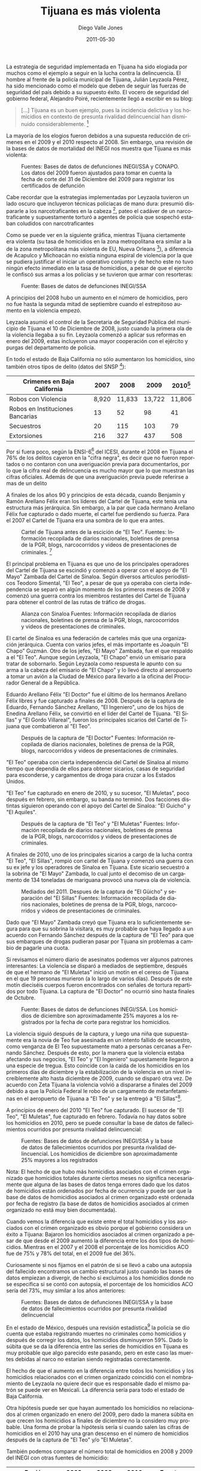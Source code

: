 #+TITLE:     Tijuana es más violenta
#+AUTHOR:    Diego Valle Jones
#+EMAIL:     diegovalle@gmail.com
#+DATE:      2011-05-30
#+KEYWORDS:
#+MACRO: fuentesinegi Bases de datos de defunciones INEGI/SSA
#+MACRO: fuentesgraph Fuentes: Información recopilada de diarios nacionales, boletines de prensa de la PGR, blogs, narcocorridos y videos de presentaciones de criminales.
#+LANGUAGE:  es
#+OPTIONS:   H:3 num:t toc:t \n:nil @:t ::t |:t ^:t -:t f:t *:t <:t
#+OPTIONS:   TeX:t LaTeX:t skip:nil d:nil todo:t pri:nil tags:not-in-toc
#+INFOJS_OPT: view:nil toc:nil ltoc:t mouse:underline buttons:0 path:http://orgmode.org/org-info.js
#+EXPORT_SELECT_TAGS: export
#+EXPORT_EXCLUDE_TAGS: noexport
#+LINK_UP:   
#+LINK_HOME: 
#+XSLT:
#+DESCRIPTION: Los homicidios aumentaron en Tijuana durante el 2009 y hay una discrepancia con los homicidios vinculados al crimen organizado desde el 2009

#+begin_src emacs-lisp :exports none
(setq org-export-html-inline-image-extensions
  '("png" "jpeg" "svg" "jpg" "gif" "ps" "eps" "wmf" "emf"))

(setq org-export-html-xml-declaration
  '(("html" . "")
    ("php" . "<?php echo \"<?xml version=\\\"1.0\\\" encoding=\\\"%s\\\" ?>\";
?>")))
#+end_src

#+results:
| (html . ) | (php . <?php echo "<?xml version=\"1.0\" encoding=\"%s\" ?>";\n?>) |

La estrategia de seguridad implementada en Tijuana ha sido elogiada
por muchos como el ejemplo a seguir en la lucha contra la
delincuencia. El hombre al frente de la policía municipal de Tijuana,
Julián Leyzaola Pérez, ha sido mencionado como el modelo que deben de
seguir las fuerzas de seguridad del país debido a su supuesto
éxito. El vocero de seguridad del gobierno federal, Alejandro Poiré,
recientemente llegó a escribir en su blog:

#+BEGIN_QUOTE
[...] Tijuana es un buen ejemplo, pues la incidencia delictiva y los
homicidios en contexto de presunta rivalidad delincuencial han
disminuido considerablemente. [fn:poire]
#+END_QUOTE

La mayoría de los elogios fueron debidos a una supuesta reducción de
crímenes en el 2009 y el 2010 respecto al 2008. Sin embargo, una
revisión de la bases de datos de mortalidad del INEGI nos muestra que
Tijuana es más violenta:

 #+CAPTION: Fuentes: {{{fuentesinegi(s)}}} y CONAPO. Los datos del 2009 fueron ajustados para tomar en cuenta la fecha de corte del 31 de Diciembre del 2009 para registrar los certificados de defunción
 #+LABEL:   fig:1
[[file:graphs/tijuana.png]]


Cabe recordar que la estrategias implementadas por Leyzaola tuvieron
un lado oscuro que incluyeron técnicas policiacas de mano dura:
presumió dispararle a los narcotraficantes en la cabeza [fn:1], pateo
el cadáver de un narcotraficante y supuestamente torturó a agentes de
policía que sospechó estaban coludidos con narcotraficantes

Como se puede ver en la siguiente gráfica, mientras Tijuana
ciertamente era violenta (su tasa de homicidios en la zona
metropolitana era similar a la de la zona metropolitana más violenta
de EU, Nueva Orleans [fn:city]), a diferencia de Acapulco y Michoacán no existía
ninguna espiral de violencia por la que se pudiera justificar el
iniciar un operativo conjunto y de hecho este no tuvo ningún efecto
inmediato en la tasa de homicidios, a pesar de que el ejercito le
confiscó sus armas a los policías y se tuvieron que armar con
resorteras:

#+CAPTION: Fuente: {{{fuentesinegi}}}
#+LABEL:   fig:2
[[file:pdfs/tijuana-ma-weekly2.png]]

A principios del 2008 hubo un aumento en el número de homicidios, pero
no fue hasta la segunda mitad de septiembre cuando el estrepitoso
aumento en la violencia empezó.

Leyzaola asumió el control de la Secretaria de Seguridad Pública del
municipio de Tijuana el 10 de Diciembre de 2008, justo cuando la
primera ola de la violencia llegaba a su fin. Leyzaola comenzó a
aplicar sus reformas en enero del 2009, estas incluyeron una
mayor cooperación con el ejército y purgas del departamento de
policía.

En todo el estado de Baja California no sólo aumentaron los
homicidios, sino también otros tipos de delito (datos del SNSP [fn:bajacalifornia]):

| Crimenes en Baja California      |      2007 |      2008 |   2009 | 2010[fn:snsp] |
|----------------------------------+-----------+-----------+--------+---------------|
| Robos con Violencia              |     8,920 |    11,833 | 13,722 |        11,806 |
| Robos en Instituciones Bancarias |        13 |        52 |     98 |            41 |
| Secuestros                       |        20 |       115 |    103 |            79 |
| Extorsiones                      |       216 |       327 |    437 |           508 |


Por si fuera poco, según la ENSI-6[fn:4] del ICESI, durante el 2008 en
Tijuana el 76% de los delitos cayeron en la "cifra negra", es decir
que no fueron reportados o no contaron con una averiguación previa
para documentarlos, por lo que la cifra real de delincuencia es mucho
mayor que lo que muestran las cifras oficiales. Además de que una
averiguación previa puede referirse a mas de un delito

A finales de los años 90 y principios de esta década, cuando Benjamín y
Ramón Arellano Félix eran los líderes del Cartel de Tijuana, este tenía
una estructura más jerárquica. Sin embargo, a la par que cada hermano
Arellano Félix fue capturado o dado muerte, el cartel fue perdiendo su
fuerza. Para el 2007 el Cartel de Tijuana era una sombra de lo que era antes.


 #+CAPTION: Cartel de Tijuana antes de la escición de "El Teo". {{{fuentesgraph}}} [fn:graph]
 #+LABEL:   fig:3
[[file:gephi/tijuana2007.svg]]

El principal problema en Tijuana es que uno de los principales
operadores del Cartel de Tijuana se escindió y comenzó a operar con el
apoyo de "El Mayo" Zambada del Cartel de Sinaloa. Según diversos artículos
periodísticos Teodoro Simental, "El Teo", a pesar de que ya operaba con
cierta independencia se separó en algún momento de los primeros
meses de 2008 y comenzó una guerra contra los miembros restantes del
Cartel de Tijuana para obtener el control de las rutas de tráfico de
drogas.

 #+CAPTION: Alianza con Sinaloa {{{fuentesgraph}}}
 #+LABEL:   fig:4
[[file:gephi/tijuana2008-02.svg]]

El cartel de Sinaloa es una federación de carteles más que una
organización jerárquica. Cuenta con varios jefes, el más importante es
Joaquín "El Chapo" Guzmán. Otro de los jefes, "El Mayo" Zambada, fue el que
respaldo a el "El Teo". Aunque según Leyzaola, "El Chapo" envió un
emisario para tratar de sobornarlo. Según Leyzaola como respuesta le
apunto con su arma a la cabeza del emisario de "El Chapo" y lo llevó directo al aeropuerto a
tomar un avión a la Ciudad de México para llevarlo a la oficina del
Procurador General de a República.

Eduardo Arellano Félix "El Doctor" fue el último de los hermanos Arellano Félix
libres y fue capturado a finales de 2008. Después de la captura
de Eduardo, Fernando Sánchez Arellano, "El Ingeniero", uno de los hijos de Enedina
Arellano Félix, se convirtió en el líder del Cartel de
Tijuana. "El Sillas" y "El Gordo Villareal", fueron los principales
sicarios del Cartel de Tijuana que combatieron al "El Teo".

#+CAPTION: Después de la captura de "El Doctor" {{{fuentesgraph}}}
 #+LABEL:   fig:4
[[file:gephi/tijuana2008-12.svg]]

"El Teo" operaba con cierta independencia del Cartel de Sinaloa al mismo
tiempo que dependía de ellos para obtener sicarios, casas de
seguridad para esconderse, y cargamentos de droga para cruzar a los
Estados Unidos.

"El Teo" fue capturado en enero de 2010, y su sucesor, "El Muletas",
poco después en febrero, sin embargo, su banda no terminó. Dos
facciones distintas siguieron operando con el apoyo del Cartel de
Sinaloa: "El Guicho" y "El Aquiles".

 #+CAPTION: Después de la captura de "El Teo" y "El Muletas" {{{fuentesgraph}}}
 #+LABEL:   fig:5
[[file:gephi/tijuana2010-03.svg]]

A finales de 2010, uno de los principales sicarios a cargo de la lucha
contra "El Teo", "El Sillas", rompió con cartel de Tijuana y comenzó
una guerra con su ex jefe y los operadores de Sinaloa en Tijuana. Este
sicario secuestró a la sobrina de "El Mayo" Zambada, lo cual junto el
decomiso de un cargamento de 134 toneladas de mariguana provocó una
nueva ola de violencia.

 #+CAPTION: Mediados del 2011. Despues de la captura de "El Güicho" y separación del "El Sillas" {{{fuentesgraph}}}
 #+LABEL:   fig:6
[[file:gephi/tijuana2011-06.svg]]

Dado que "El Mayo" Zambada creyó que Tijuana era lo suficientemente
segura para que su sobrina la visitara, es muy probable que haya
llegado a un acuerdo con Fernando Sánchez después de la captura de "El
Teo" para que sus embarques de drogas pudieran pasar por Tijuana sin
problemas a cambio de pagarle una cuota.

Si revisamos el número diario de asesinatos podemos ver algunos
patrones interesantes: La violencia se disparó a mediados de
septiembre, después de que el hermano de "El Muletas" inició un motín
en el cereso de Tijuana en el que 19 personas murieron (a lo largo de
varios días). Después de este motín dieciséis cuerpos fueron
encontrados con señales de tortura repartidos por todo Tijuana. La
captura de "El Doctor" no ocurrió sino hasta finales de Octubre.

 #+CAPTION: Fuente: {{{fuentesinegi}}}. Los homicidios de diciembre son aproximadamente 25% mayores a los registrados por la fecha de corte para registrar los homicidios.
 #+LABEL:   fig:7
[[file:pdfs/tijuana-daily-select2.png]]

La violencia siguió después de la captura, y luego una niña que
supuestamente era la novia de Teo fue asesinada en un intento fallido
de secuestro, como venganza de El Teo supuestamente mato a personas
cercanas a Fernando Sánchez. Después de esto, por la manera que la
violencia estaba afectando sus negocios, "El Teo" y "El Ingeniero"
supuestamente llegaron a una especie de tregua. Esto coincide con la caída de los
homicidios en los primeros días de diciembre y la estabilización de la
violencia en un nivel increíblemente alto hasta diciembre de 2009,
cuando se disparó otra vez. De acuerdo con Zeta Tijuana la violencia volvió a
dispararse a finales del 2009 debido a que la Policía Federal le robo de un cargamento de
metanfetaminas en el aeropuerto de Tijuana a "El Teo" y se la entregó a "El
Sillas"[fn:zeta].

A principios de enero del 2010 "El Teo" fue capturado. El sucesor de
"El Teo", "El Muletas", fue capturado en febrero. Todavía no hay datos
sobre los homicidios en 2010, pero se puede consultar la base de datos
de fallecimientos ocurridos por presunta rivalidad delincuencial:

#+CAPTION: Fuentes: {{{fuentesinegi}}} y la base de datos de fallecimientos ocurridos por presunta rivalidad delincuencial. Los homicidios de diciembre son aproximadamente 25% mayores a los registrados
 #+LABEL:   fig:8
[[file:graphs/aco-vs-hom.png]]

Nota: El hecho de que hubo más homicidios asociados con el crimen
organizado que homicidios totales durante ciertos meses no significa
necesariamente que alguna de las bases de datos tenga errores dado que
los datos de homicidios están ordenados por fecha de ocurrencia y
puede ser que la base de datos de homicidios asociados al crimen
organizado esté ordenada por fecha de registro (la base de datos de
homicidios asociados al crimen organizado no está muy bien
documentada).

Cuando vemos la diferencia que existe entre el total homicidios y los
asociados con el crimen organizado es obvio porque el gobierno
considera un éxito a Tijuana: Bajaron los homicidios asociados al
crimen organizado a pesar de que desde el 2009 aumentó la diferencia entre los
dos tipos de homicidios. Mientras en el 2007 y el 2008 el porcentaje
de los homicidios ACO fue de 75% y 78% del total, en el 2009 fue del
36%.

Curiosamente si nos fijamos en el patrón de si se llevó a cabo una
autopsia del fallecido encontramos un cambio estructural justo cuando
las bases de datos empiezan a divergir, de hecho si excluimos a los
homicidios donde no se especifica si se contó con autopsia, el
porcentaje de los homicidios ACO sería del 73%, muy similar a los años
anteriores:

#+CAPTION: Fuentes: {{{fuentesinegi}}} y la base de datos de fallecimientos ocurridos por presunta rivalidad delincuencial
#+LABEL:   fig:9
[[file:graphs/tijuana-diff-necropsia.png]]

En el estado de México, después una revisión estadística[fn:economist]
la policía se dio cuenta que estaba registrando muertes no criminales
como homicidios y después de corregir los datos, los homicidios
disminuyeron 59%. Dado lo súbita que se da la diferencia entre las
series de homicidios en Tijuana es muy probable que algo parecido este
pasando, pero en este caso las muertes debidas al narco no
estarían siendo registradas correctamente.

El hecho de que el aumento en la diferencia entre todos los homicidios y los
homicidios relacionados con el crimen organizado coincidió con el nombramiento
de Leyzaola no quiere decir que es responsable dado el mismo
patrón se puede ver en Mexicali. La diferencia sería para todo el
estado de Baja California.

Otra hipótesis puede ser que hayan aumentado los homicidios no
relacionados al crimen organizado en enero del 2009, pero
dado la manera súbita en que crecen los homicidios a finales de
diciembre no la considero muy probable. Una forma de probar la
hipótesis sería si cuando salen las cifras de homicidios en el 2010
hay una gran descenso en el número de homicidios después de la captura
de "El Teo" y/o "El Muletas".

También podemos comparar el número total de homicidios en 2008 y 2009
del INEGI con otras fuentes de homicidio:

| Región                        | 2008 |           2009 | 2010 | Fuente                  |
|-------------------------------+------+----------------+------+-------------------------|
| Zona Metropolitana de Tijuana |  908 | ~1,250 (1,176) |  S/D | INEGI/SSA               |
| Municipio de Tijuana          |  782 | ~1,100 (1,066) |  S/D | INEGI/SSA               |
| Zona Metropolitana de Tijuana |  685 |            615 |  674 | Transparencia BC[fn:3]  |
| Baja California               |  853 |            749 |  883 | SNSP[fn:bajacalifornia] |


Los datos del 2009 fueron ajustados para tomar en cuenta la fecha de
corte del 31 de Diciembre del 2009 para registrar los certificados de
defunción. Por ejemplo, en el 2008 ocurrieron 56 homicidios que no
fueron registrados hasta el 2009. Los número entre paréntesis se
refieren a los datos que están en la base de datos.

También cabe resaltar que en el resto de los estados hay una
correlación muy alta entre los homicidios cometidos con arma de fuego
y los homicidios relacionados con el crimen organizado lo cual no es
el caso de Tijuana.

Para asegurarme de que los homicidios no hubieran sido otro tipo de
muerte erróneamente clasificada revisé el resto de las muertes
violentas en la base de datos del INEGI, estas se mantuvieron
constante a lo largo de 2006 y 2009

#+CAPTION: Fuente: {{{fuentesinegi}}}. El modelo es loess
#+LABEL:   fig:10
[[file:graphs/accidents-suicides.png]]

Hay grandes discrepancias entre las diferentes fuentes de datos de
homicidios y razones importantes para creer que la violencia
relacionada al crimen organizado no bajó en Tijuana, por lo que es de
suma importancia aclarar que fue lo que pasó. Sobre todo ahora que
Leyzaola ha sido nombrado jefe de la policía en Ciudad Juárez y su
modelo de seguridad pública se ha empezado a exportar a otras ciudades.


Las bases de datos y el código fuente en R y ggplot pueden ser
descargados de [[http://github.com/diegovalle/Tijuana]]

[fn:1] [[%20http://impreso.milenio.com/node/8708322][“Siempre tiro a la cabeza”]], Milenio, 2010-01-24
[fn:bajacalifornia]
[[http://www.secretariadoejecutivosnsp.gob.mx/es/SecretariadoEjecutivo/Incidencia_Delictiva_Nacional_fuero_comun][INCIDENCIA DELICTIVA NACIONAL, FUERO COMÚN]]. SESNSP
[fn:3] [[http://www.transparenciabc.gob.mx/temas/estadisticas_procuracion_justicia.html][Estadísticas
de Procuración de Justicia]], Portal de Transparencia de Baja California
[fn:4] [[http://www.icesi.org.mx/estadisticas/estadisticas.asp][Estadísticas ENSI]], Indicadores ENSI-6/2008 vs ENSI-5/2007,
Denuncia y Cifra Negra.
[fn:snsp] Datos preliminares al 30 marzo de 2011
[fn:zeta] Federales trafican droga http://www.zetatijuana.com/html/Edicion1916/Principal.html
[fn:economist] Campaigning against crime, http://www.economist.com/node/18744547, May 26th 2011
[fn:graph]
El tamaño de los nombres corresponde a la centralidad de eigenvector que es la suma ponderada de los caminos que se originan en un nodo y puede ser interpretada como una medida de influencia dentro del cartel. El Layout es Force Atlas. Los colores corresponden a las comunidades encontradas por el siguiente algoritmo:
Vincent D Blondel, Jean-Loup Guillaume, Renaud Lambiotte, Etienne
Lefebvre, Fast unfolding of communities in large networks, in Journal
of Statistical Mechanics: Theory and Experiment 2008 (10), P1000
[fn:poire]Los Operativos Conjuntos, http://www.presidencia.gob.mx/blog-alejandro-poire/los-operativos-conjuntos/
[fn:city] Dado que en México no existe un concepto similar al de "Ciudad" en los Estados Unidos lo más razonable es comaparar por zonas metropolitanas
